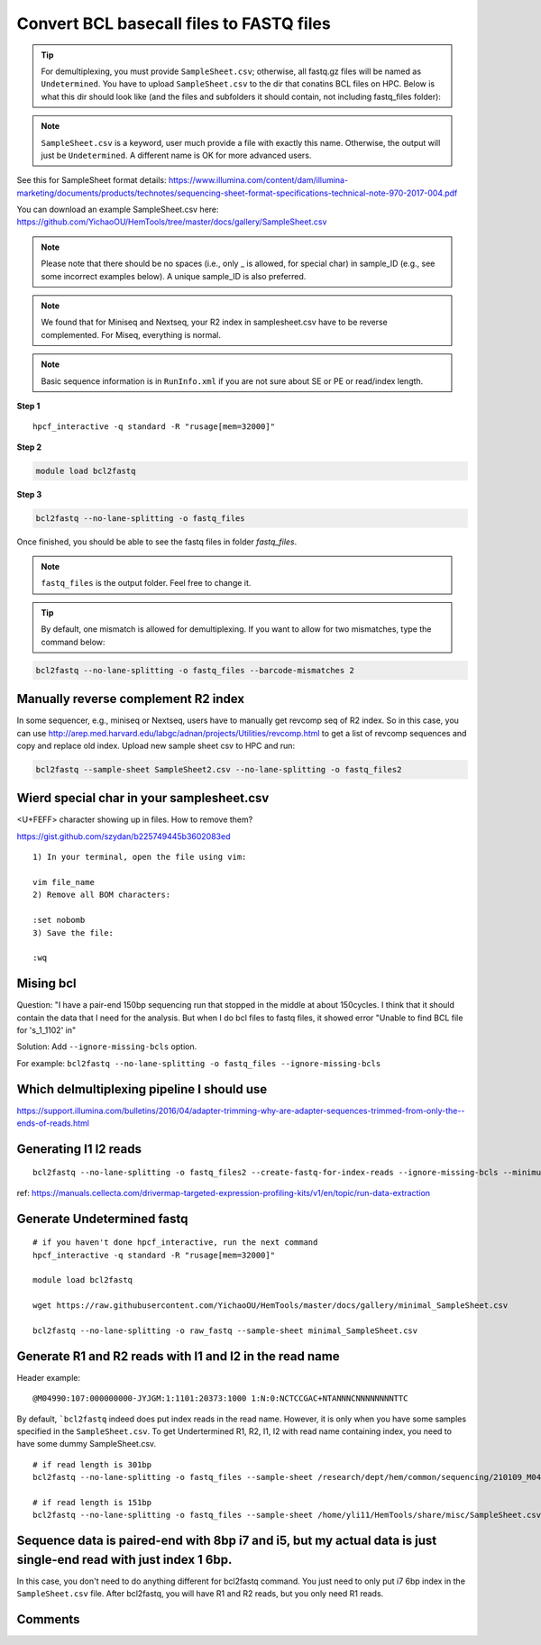 Convert BCL basecall files to FASTQ files
=========================================


.. tip:: For demultiplexing, you must provide ``SampleSheet.csv``; otherwise, all fastq.gz files will be named as ``Undetermined``. You have to upload ``SampleSheet.csv`` to the dir that conatins BCL files on HPC. Below is what this dir should look like (and the files and subfolders it should contain, not including fastq_files folder):

.. image:: ../../images/BCL2fastq_dir.PNG
	:align: center

.. note:: ``SampleSheet.csv`` is a keyword, user much provide a file with exactly this name. Otherwise, the output will just be ``Undetermined``. A different name is OK for more advanced users.

See this for SampleSheet format details: https://www.illumina.com/content/dam/illumina-marketing/documents/products/technotes/sequencing-sheet-format-specifications-technical-note-970-2017-004.pdf

You can download an example SampleSheet.csv here: https://github.com/YichaoOU/HemTools/tree/master/docs/gallery/SampleSheet.csv

.. note:: Please note that there should be no spaces (i.e., only _ is allowed, for special char) in sample_ID (e.g., see some incorrect examples below). A unique sample_ID is also preferred. 


.. note:: We found that for Miniseq and Nextseq, your R2 index in samplesheet.csv have to be reverse complemented. For Miseq, everything is normal.


.. note:: Basic sequence information is in ``RunInfo.xml`` if you are not sure about SE or PE or read/index length.

.. image:: ../../images/no_space_bcl2fastq.PNG
	:align: center

**Step 1**

.. highlight:: none

:: 

	hpcf_interactive -q standard -R "rusage[mem=32000]"

**Step 2**

.. code:: bash

	module load bcl2fastq

**Step 3**

.. code:: bash

	bcl2fastq --no-lane-splitting -o fastq_files

Once finished, you should be able to see the fastq files in folder `fastq_files`.

.. note:: ``fastq_files`` is the output folder. Feel free to change it.

.. tip:: By default, one mismatch is allowed for demultiplexing. If you want to allow for two mismatches, type the command below:

.. code:: bash

	bcl2fastq --no-lane-splitting -o fastq_files --barcode-mismatches 2


Manually reverse complement R2 index
^^^^^^^^^^^^^^^^^^^^^^^^

In some sequencer, e.g., miniseq or Nextseq, users have to manually get revcomp seq of R2 index. So in this case, you can use http://arep.med.harvard.edu/labgc/adnan/projects/Utilities/revcomp.html to get a list of revcomp sequences and copy and replace old index. Upload new sample sheet csv to HPC and run:

.. code:: bash

	bcl2fastq --sample-sheet SampleSheet2.csv --no-lane-splitting -o fastq_files2


Wierd special char in your samplesheet.csv
^^^^^^^^^^^^^^^^^

<U+FEFF> character showing up in files. How to remove them?

https://gist.github.com/szydan/b225749445b3602083ed

::


	1) In your terminal, open the file using vim:

	vim file_name
	2) Remove all BOM characters:

	:set nobomb
	3) Save the file:

	:wq


Mising bcl
^^^^^^^^^


Question: "I have a pair-end 150bp sequencing run that stopped in the middle at about 150cycles. I think that it should contain the data that I need for the analysis. But when I do bcl files to fastq files, it showed error "Unable to find BCL file for 's_1_1102' in"

Solution: Add ``--ignore-missing-bcls`` option. 

For example: ``bcl2fastq --no-lane-splitting -o fastq_files --ignore-missing-bcls``


Which delmultiplexing pipeline I should use
^^^^^^^^^^^^^^^^^^^^^^^^^^^^^^^^^^^


https://support.illumina.com/bulletins/2016/04/adapter-trimming-why-are-adapter-sequences-trimmed-from-only-the--ends-of-reads.html


Generating I1 I2 reads
^^^^^^^^^^

::

	bcl2fastq --no-lane-splitting -o fastq_files2 --create-fastq-for-index-reads --ignore-missing-bcls --minimum-trimmed-read-length 0 --mask-short-adapter-reads 0

ref: https://manuals.cellecta.com/drivermap-targeted-expression-profiling-kits/v1/en/topic/run-data-extraction


Generate Undetermined fastq
^^^^^^^^^^^^^^^^^^^


::

	# if you haven't done hpcf_interactive, run the next command
	hpcf_interactive -q standard -R "rusage[mem=32000]"

	module load bcl2fastq

	wget https://raw.githubusercontent.com/YichaoOU/HemTools/master/docs/gallery/minimal_SampleSheet.csv

	bcl2fastq --no-lane-splitting -o raw_fastq --sample-sheet minimal_SampleSheet.csv

Generate R1 and R2 reads with I1 and I2 in the read name
^^^^^^^^^^^^^^

Header example: 

::

	@M04990:107:000000000-JYJGM:1:1101:20373:1000 1:N:0:NCTCCGAC+NTANNNCNNNNNNNNTTC

By default, ```bcl2fastq`` indeed does put index reads in the read name. However, it is only when you have some samples specified in the ``SampleSheet.csv``. To get Undertermined R1, R2, I1, I2 with read name containing index, you need to have some dummy SampleSheet.csv.

::

	# if read length is 301bp
	bcl2fastq --no-lane-splitting -o fastq_files --sample-sheet /research/dept/hem/common/sequencing/210109_M04990_0003_000000000-J87CP/Data/Intensities/BaseCalls/SampleSheet.csv --create-fastq-for-index-reads

	# if read length is 151bp
	bcl2fastq --no-lane-splitting -o fastq_files --sample-sheet /home/yli11/HemTools/share/misc/SampleSheet.csv --create-fastq-for-index-reads


Sequence data is paired-end with 8bp i7 and i5, but my actual data is just single-end read with just index 1 6bp.
^^^^^^^^^^^^^^^^^^^^^^^^^^^^^^^^

In this case, you don't need to do anything different for bcl2fastq command. You just need to only put i7 6bp index in the ``SampleSheet.csv`` file. After bcl2fastq, you will have R1 and R2 reads, but you only need R1 reads.


.. raw:: html

  <video controls width="690" src="../../_static/bcl2fastq_single_index.mp4#t=0.3"></video>



Comments
^^^^^^^^

.. disqus::
    :disqus_identifier: NGS_pipelines

